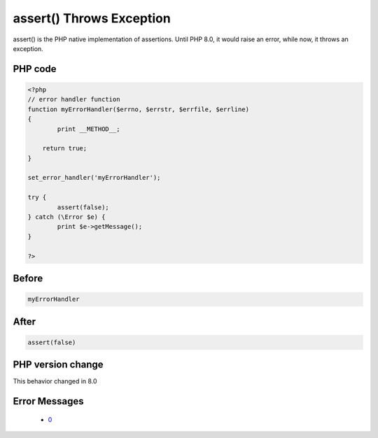 .. _`assert()-throws-exception`:

assert() Throws Exception
=========================
.. meta::
	:description:
		assert() Throws Exception: assert() is the PHP native implementation of assertions.
	:twitter:card: summary_large_image
	:twitter:site: @exakat
	:twitter:title: assert() Throws Exception
	:twitter:description: assert() Throws Exception: assert() is the PHP native implementation of assertions
	:twitter:creator: @exakat
	:twitter:image:src: https://php-changed-behaviors.readthedocs.io/en/latest/_static/logo.png
	:og:image: https://php-changed-behaviors.readthedocs.io/en/latest/_static/logo.png
	:og:title: assert() Throws Exception
	:og:type: article
	:og:description: assert() is the PHP native implementation of assertions
	:og:url: https://php-tips.readthedocs.io/en/latest/tips/assertThrows.html
	:og:locale: en

assert() is the PHP native implementation of assertions. Until PHP 8.0, it would raise an error, while now, it throws an exception.

PHP code
________
.. code-block:: php

   <?php
   // error handler function
   function myErrorHandler($errno, $errstr, $errfile, $errline)
   {
           print __METHOD__;
   
       return true;
   }
   
   set_error_handler('myErrorHandler');
   
   try {
           assert(false);
   } catch (\Error $e) {
           print $e->getMessage();
   }
   
   ?>

Before
______
.. code-block:: output

   myErrorHandler

After
______
.. code-block:: output

   assert(false)


PHP version change
__________________
This behavior changed in 8.0


Error Messages
______________

  + `0 <https://php-errors.readthedocs.io/en/latest/messages/.html>`_



